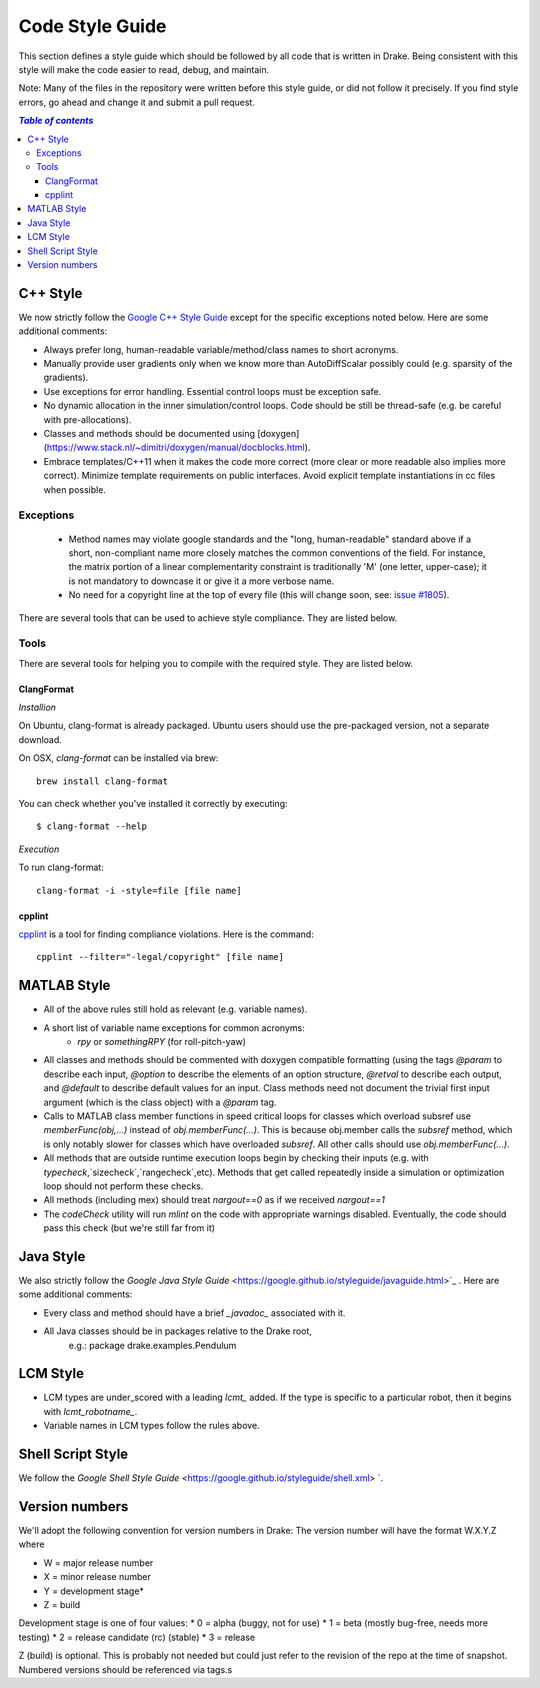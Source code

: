 ****************
Code Style Guide
****************

This section defines a style guide which should be followed by all code that is written
in Drake. Being consistent with this style will make the code easier to read, debug,
and maintain.

Note: Many of the files in the repository were written before this style guide, or did
not follow it precisely.  If you find style errors, go ahead and change it and submit
a pull request.

.. contents:: `Table of contents`
   :depth: 3
   :local:

C++ Style
=========

We now strictly follow the `Google C++ Style Guide <https://google.github.io/styleguide/cppguide.html>`_  except for the specific exceptions noted below.  Here are some additional comments:

* Always prefer long, human-readable variable/method/class names to short acronyms.
* Manually provide user gradients only when we know more than AutoDiffScalar possibly could (e.g. sparsity of the gradients).
* Use exceptions for error handling.  Essential control loops must be exception safe.
* No dynamic allocation in the inner simulation/control loops.  Code should be still be thread-safe (e.g. be careful with pre-allocations).
* Classes and methods should be documented using [doxygen](https://www.stack.nl/~dimitri/doxygen/manual/docblocks.html).
* Embrace templates/C++11 when it makes the code more correct (more clear or more readable also implies more correct).  Minimize template requirements on public interfaces.  Avoid explicit template instantiations in cc files when possible.

Exceptions
----------

 * Method names may violate google standards and the "long, human-readable"
   standard above if a short, non-compliant name more closely matches the
   common conventions of the field.  For instance, the matrix portion of a
   linear complementarity constraint is traditionally 'M' (one letter,
   upper-case); it is not mandatory to downcase it or give it a more verbose
   name.
 * No need for a copyright line at the top of every file (this will change soon, see: `issue #1805 <https://github.com/RobotLocomotion/drake/issues/1805>`_).


There are several tools that can be used to achieve style compliance. They are listed below.

Tools
-----
There are several tools for helping you to compile with the required style. They are listed below.

ClangFormat
^^^^^^^^^^^

*Installion*

On Ubuntu, clang-format is already packaged. Ubuntu users should use the pre-packaged version, not a separate download.

On OSX, `clang-format` can be installed via brew::

    brew install clang-format

You can check whether you've installed it correctly by executing::

    $ clang-format --help

*Execution*

To run clang-format::

    clang-format -i -style=file [file name]

cpplint
^^^^^^^

`cpplint <https://github.com/google/styleguide/tree/gh-pages/cpplint>`_ is a tool for finding compliance violations. Here is the command::

    cpplint --filter="-legal/copyright" [file name]

MATLAB Style
============

* All of the above rules still hold as relevant (e.g. variable names).
* A short list of variable name exceptions for common acronyms:
   * `rpy` or `somethingRPY` (for roll-pitch-yaw)
* All classes and methods should be commented with doxygen compatible formatting (using the tags `@param` to describe each input, `@option` to describe the elements of an option structure, `@retval` to describe each output, and `@default` to describe default values for an input.  Class methods need not document the trivial first input argument (which is the class object) with a `@param` tag.
* Calls to MATLAB class member functions in speed critical loops for classes which overload subsref use `memberFunc(obj,...)` instead of `obj.memberFunc(...)`.  This is because obj.member calls the `subsref` method, which is only notably slower for classes which have overloaded `subsref`.  All other calls should use `obj.memberFunc(...)`.
* All methods that are outside runtime execution loops begin by checking their inputs (e.g. with `typecheck`,`sizecheck`,`rangecheck`,etc).  Methods that get called repeatedly inside a simulation or optimization loop should not perform these checks.
* All methods (including mex) should treat `nargout==0` as if we received `nargout==1`
* The `codeCheck` utility will run `mlint` on the code with appropriate warnings disabled.  Eventually, the code should pass this check (but we're still far from it)


Java Style
==========

We also strictly follow the `Google Java Style Guide` <https://google.github.io/styleguide/javaguide.html>`_ .  Here are some additional comments:

* Every class and method should have a brief `_javadoc_` associated with it.
* All Java classes should be in packages relative to the Drake root,
   e.g.: package drake.examples.Pendulum


LCM Style
=========

* LCM types are under_scored with a leading `lcmt_` added. If the type is specific to a particular robot, then it begins with `lcmt_robotname_`.
* Variable names in LCM types follow the rules above.


Shell Script Style
==================

We follow the `Google Shell Style Guide` <https://google.github.io/styleguide/shell.xml> `.


Version numbers
===============

We'll adopt the following convention for version numbers in Drake:  The version number will have the format W.X.Y.Z where

* W = major release number
* X = minor release number
* Y = development stage*
* Z = build

Development stage is one of four values:
* 0 = alpha (buggy, not for use)
* 1 = beta (mostly bug-free, needs more testing)
* 2 = release candidate (rc) (stable)
* 3 = release

Z (build) is optional. This is probably not needed but could just refer to the revision of
the repo at the time of snapshot. Numbered versions should be referenced via tags.s

